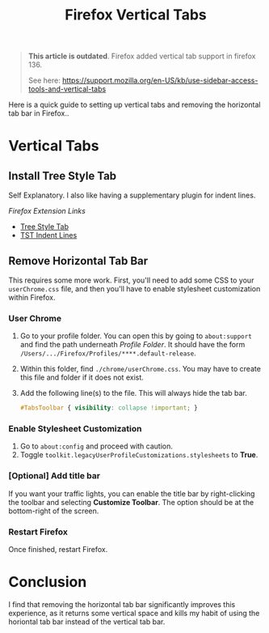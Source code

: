 #+title: Firefox Vertical Tabs
#+OPTIONS: toc:nil num:3 H:4 ^:nil pri:t

#+begin_quote
*This article is outdated*. Firefox added vertical tab support in firefox 136.

See here: https://support.mozilla.org/en-US/kb/use-sidebar-access-tools-and-vertical-tabs
#+end_quote

Here is a quick guide to setting up vertical tabs and removing the horizontal tab bar
in Firefox..

* Vertical Tabs
** Install Tree Style Tab
Self Explanatory. I also like having a supplementary plugin for indent lines.

/Firefox Extension Links/
- [[https://addons.mozilla.org/en-US/firefox/addon/tree-style-tab/][Tree Style Tab]]
- [[https://addons.mozilla.org/firefox/addon/tst-indent-line/][TST Indent Lines]]

** Remove Horizontal Tab Bar
This requires some more work. First, you'll need to add some CSS to
your ~userChrome.css~ file, and then you'll have to enable stylesheet
customization within Firefox.

*** User Chrome
1. Go to your profile folder. You can open this by going to ~about:support~ and find the path underneath /Profile Folder/. It should have the form ~/Users/.../Firefox/Profiles/****.default-release~.
2. Within this folder, find ~./chrome/userChrome.css~. You may have to create this file and folder if it does not exist.
3. Add the following line(s) to the file. This will always hide the tab bar.
    #+begin_src css
    #TabsToolbar { visibility: collapse !important; }
    #+end_src

*** Enable Stylesheet Customization
1. Go to ~about:config~ and proceed with caution.
2. Toggle ~toolkit.legacyUserProfileCustomizations.stylesheets~ to **True**.

*** [Optional] Add title bar
If you want your traffic lights, you can enable the title bar by right-clicking
the toolbar and selecting *Customize Toolbar*. The option should
be at the bottom-right of the screen.

*** Restart Firefox
Once finished, restart Firefox.

* Conclusion
I find that removing the horizontal tab bar significantly improves this experience,
as it returns some vertical space and kills my habit of using the horiontal
tab bar instead of the vertical tab bar.
